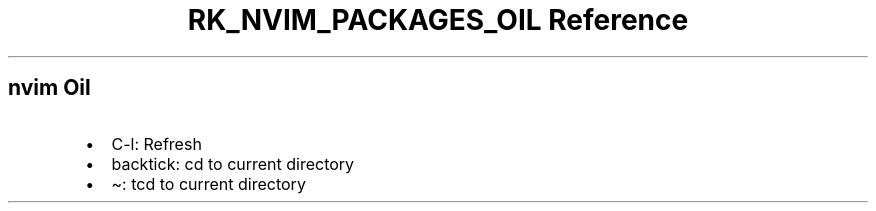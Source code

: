 .\" Automatically generated by Pandoc 3.6.3
.\"
.TH "RK_NVIM_PACKAGES_OIL Reference" "" "" ""
.SH \f[CR]nvim\f[R] Oil
.IP \[bu] 2
\f[CR]C\-l\f[R]: Refresh
.IP \[bu] 2
\f[CR]backtick\f[R]: \f[CR]cd\f[R] to current directory
.IP \[bu] 2
\f[CR]\[ti]\f[R]: \f[CR]tcd\f[R] to current directory
